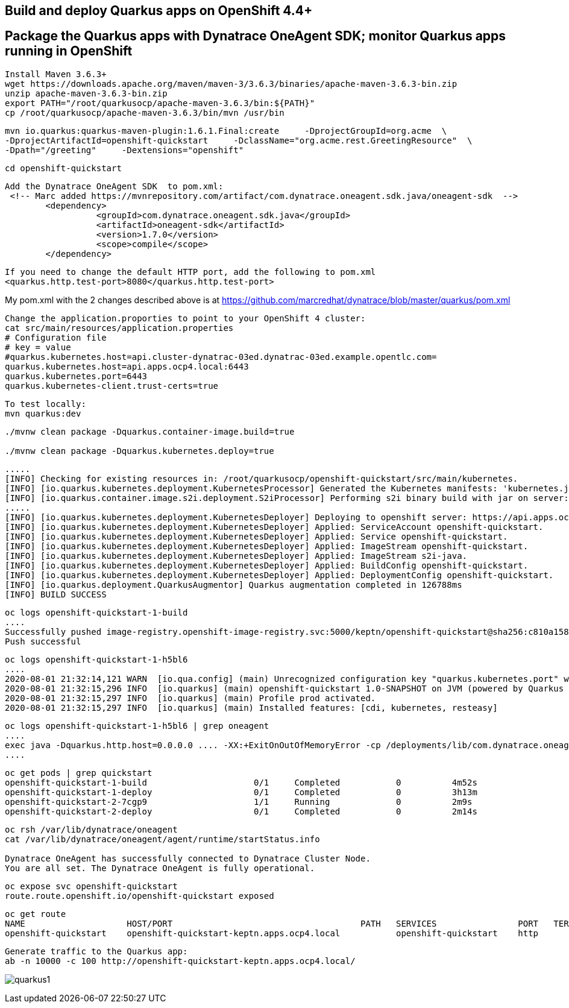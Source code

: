 

== Build and deploy Quarkus apps on OpenShift 4.4+
== Package the Quarkus apps with Dynatrace OneAgent SDK; monitor Quarkus apps running in OpenShift


----
Install Maven 3.6.3+
wget https://downloads.apache.org/maven/maven-3/3.6.3/binaries/apache-maven-3.6.3-bin.zip
unzip apache-maven-3.6.3-bin.zip
export PATH="/root/quarkusocp/apache-maven-3.6.3/bin:${PATH}"
cp /root/quarkusocp/apache-maven-3.6.3/bin/mvn /usr/bin
----

----
mvn io.quarkus:quarkus-maven-plugin:1.6.1.Final:create     -DprojectGroupId=org.acme  \
-DprojectArtifactId=openshift-quickstart     -DclassName="org.acme.rest.GreetingResource"  \
-Dpath="/greeting"     -Dextensions="openshift"
----

----
cd openshift-quickstart
----

----
Add the Dynatrace OneAgent SDK  to pom.xml:
 <!-- Marc added https://mvnrepository.com/artifact/com.dynatrace.oneagent.sdk.java/oneagent-sdk  -->
        <dependency>
                  <groupId>com.dynatrace.oneagent.sdk.java</groupId>
                  <artifactId>oneagent-sdk</artifactId>
                  <version>1.7.0</version>
                  <scope>compile</scope>
        </dependency>
----


----
If you need to change the default HTTP port, add the following to pom.xml
<quarkus.http.test-port>8080</quarkus.http.test-port>
----


My pom.xml with the 2 changes described above is at https://github.com/marcredhat/dynatrace/blob/master/quarkus/pom.xml

----
Change the application.proporties to point to your OpenShift 4 cluster:
cat src/main/resources/application.properties
# Configuration file
# key = value
#quarkus.kubernetes.host=api.cluster-dynatrac-03ed.dynatrac-03ed.example.opentlc.com=
quarkus.kubernetes.host=api.apps.ocp4.local:6443
quarkus.kubernetes.port=6443
quarkus.kubernetes-client.trust-certs=true
----

----
To test locally:
mvn quarkus:dev
----

----
./mvnw clean package -Dquarkus.container-image.build=true

./mvnw clean package -Dquarkus.kubernetes.deploy=true
----

----
.....
[INFO] Checking for existing resources in: /root/quarkusocp/openshift-quickstart/src/main/kubernetes.
[INFO] [io.quarkus.kubernetes.deployment.KubernetesProcessor] Generated the Kubernetes manifests: 'kubernetes.json,openshift.yml,kubernetes.yml,openshift.json' in '/root/quarkusocp/openshift-quickstart/target/kubernetes'
[INFO] [io.quarkus.container.image.s2i.deployment.S2iProcessor] Performing s2i binary build with jar on server: https://api.apps.ocp4.local:6443/ in namespace:keptn.
.....
[INFO] [io.quarkus.kubernetes.deployment.KubernetesDeployer] Deploying to openshift server: https://api.apps.ocp4.local:6443/ in namespace: keptn.
[INFO] [io.quarkus.kubernetes.deployment.KubernetesDeployer] Applied: ServiceAccount openshift-quickstart.
[INFO] [io.quarkus.kubernetes.deployment.KubernetesDeployer] Applied: Service openshift-quickstart.
[INFO] [io.quarkus.kubernetes.deployment.KubernetesDeployer] Applied: ImageStream openshift-quickstart.
[INFO] [io.quarkus.kubernetes.deployment.KubernetesDeployer] Applied: ImageStream s2i-java.
[INFO] [io.quarkus.kubernetes.deployment.KubernetesDeployer] Applied: BuildConfig openshift-quickstart.
[INFO] [io.quarkus.kubernetes.deployment.KubernetesDeployer] Applied: DeploymentConfig openshift-quickstart.
[INFO] [io.quarkus.deployment.QuarkusAugmentor] Quarkus augmentation completed in 126788ms
[INFO] BUILD SUCCESS
----

----
oc logs openshift-quickstart-1-build
....
Successfully pushed image-registry.openshift-image-registry.svc:5000/keptn/openshift-quickstart@sha256:c810a15876baa9706e98a37819228b901b081e7e4bcc5523a60108a60bd2ec77
Push successful
----


----
oc logs openshift-quickstart-1-h5bl6
....
2020-08-01 21:32:14,121 WARN  [io.qua.config] (main) Unrecognized configuration key "quarkus.kubernetes.port" was provided; it will be ignored; verify that the dependency extension for this configuration is set or you did not make a typo
2020-08-01 21:32:15,296 INFO  [io.quarkus] (main) openshift-quickstart 1.0-SNAPSHOT on JVM (powered by Quarkus 1.6.1.Final) started in 1.514s. Listening on: http://0.0.0.0:8080
2020-08-01 21:32:15,297 INFO  [io.quarkus] (main) Profile prod activated.
2020-08-01 21:32:15,297 INFO  [io.quarkus] (main) Installed features: [cdi, kubernetes, resteasy]
----

----
oc logs openshift-quickstart-1-h5bl6 | grep oneagent
....
exec java -Dquarkus.http.host=0.0.0.0 .... -XX:+ExitOnOutOfMemoryError -cp /deployments/lib/com.dynatrace.oneagent.sdk.java.oneagent-sdk-1.7.0
....
----


----
oc get pods | grep quickstart
openshift-quickstart-1-build                     0/1     Completed           0          4m52s
openshift-quickstart-1-deploy                    0/1     Completed           0          3h13m
openshift-quickstart-2-7cgp9                     1/1     Running             0          2m9s
openshift-quickstart-2-deploy                    0/1     Completed           0          2m14s
----

----
oc rsh /var/lib/dynatrace/oneagent
cat /var/lib/dynatrace/oneagent/agent/runtime/startStatus.info

Dynatrace OneAgent has successfully connected to Dynatrace Cluster Node.
You are all set. The Dynatrace OneAgent is fully operational.
----

----
oc expose svc openshift-quickstart
route.route.openshift.io/openshift-quickstart exposed
----

----
oc get route
NAME                    HOST/PORT                                     PATH   SERVICES                PORT   TERMINATION   WILDCARD
openshift-quickstart    openshift-quickstart-keptn.apps.ocp4.local           openshift-quickstart    http                 None
----


----
Generate traffic to the Quarkus app:
ab -n 10000 -c 100 http://openshift-quickstart-keptn.apps.ocp4.local/
---- 

image:images/quarkus1.png[title="console"]

